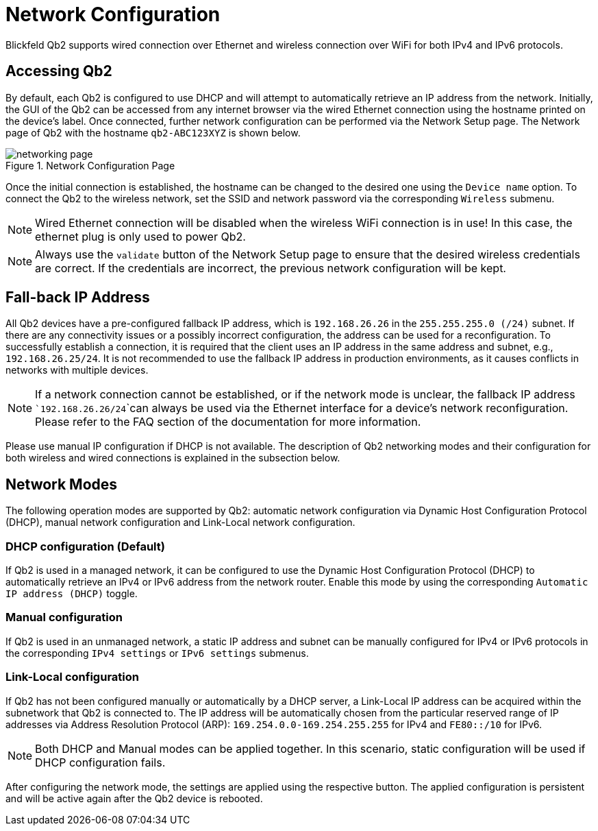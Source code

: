 = Network Configuration
:imagesdir: ../assets/images

Blickfeld Qb2 supports wired connection over Ethernet and wireless connection over WiFi for both IPv4 and IPv6 protocols. 

== Accessing Qb2
By default, each Qb2 is configured to use DHCP and will attempt to automatically retrieve an IP address from the network. Initially, the GUI of the Qb2 can be accessed from any internet browser via the wired Ethernet connection using the hostname printed on the device's label. Once connected, further network configuration can be performed via the Network Setup page. The Network page of Qb2 with the hostname ```qb2-ABC123XYZ``` is shown below. 

.Network Configuration Page
image::networking_page.png[]


Once the initial connection is established, the hostname can be changed to the desired one using the ```Device name``` option. To connect the Qb2 to the wireless network, set the SSID and network password via the corresponding ```Wireless``` submenu. 

NOTE: Wired Ethernet connection will be disabled when the wireless WiFi connection is in use! In this case, the ethernet plug is only used to power Qb2. 

NOTE: Always use the ```validate``` button of the Network Setup page to ensure that the desired wireless credentials are correct. If the credentials are incorrect, the previous network configuration will be kept. 

== Fall-back IP Address 
All Qb2 devices have a pre-configured fallback IP address, which is ```192.168.26.26``` in the ```255.255.255.0 (/24)``` subnet. If there are any connectivity issues or a possibly incorrect configuration, the address can be used for a reconfiguration. To successfully establish a connection, it is required that the client uses an IP address in the same address and subnet, e.g., ```192.168.26.25/24```. It is not recommended to use the fallback IP address in production environments, as it causes conflicts in networks with multiple devices. 

NOTE: If a network connection cannot be established, or if the network mode is unclear, the fallback IP address ```192.168.26.26/24```can always be used via the Ethernet interface for a device's network reconfiguration. Please refer to the FAQ section of the documentation for more information.

Please use manual IP configuration if DHCP is not available. The description of Qb2 networking modes and their configuration for both wireless and wired connections is explained in the subsection below. 

== Network Modes 
The following operation modes are supported by Qb2: automatic network configuration via Dynamic Host Configuration Protocol (DHCP), manual network configuration and Link-Local network configuration.

=== DHCP configuration (Default)
If Qb2 is used in a managed network, it can be configured to use the Dynamic Host Configuration Protocol (DHCP) to automatically retrieve an IPv4 or IPv6 address from the network router. Enable this mode by using the corresponding ```Automatic IP address (DHCP)``` toggle. 

=== Manual configuration
If Qb2 is used in an unmanaged network, a static IP address and subnet can be manually configured for IPv4 or IPv6 protocols in the corresponding ```IPv4 settings``` or ```IPv6 settings``` submenus.  

=== Link-Local configuration
If Qb2 has not been configured manually or automatically by a DHCP server, a Link-Local IP address can be acquired within the subnetwork that Qb2 is connected to. The IP address will be automatically chosen from the particular reserved range of IP addresses via Address Resolution Protocol (ARP): ```169.254.0.0-169.254.255.255``` for IPv4 and ```FE80::/10``` for IPv6. 

NOTE: Both DHCP and Manual modes can be applied together. In this scenario, static configuration will be used if DHCP configuration fails.

After configuring the network mode, the settings are applied using the respective button. The applied configuration is persistent and will be active again after the Qb2 device is rebooted.